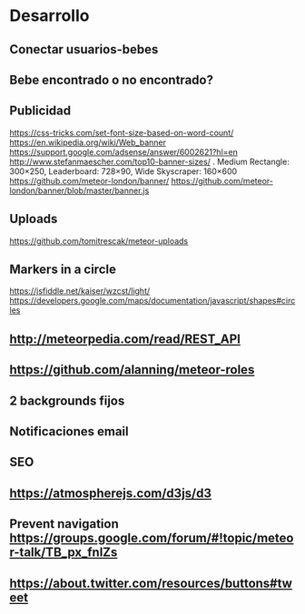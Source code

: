 
* Desarrollo
** Conectar usuarios-bebes
** Bebe encontrado o no encontrado?
** Publicidad
https://css-tricks.com/set-font-size-based-on-word-count/
https://en.wikipedia.org/wiki/Web_banner
https://support.google.com/adsense/answer/6002621?hl=en
http://www.stefanmaescher.com/top10-banner-sizes/ . Medium Rectangle: 300×250, Leaderboard: 728×90, Wide Skyscraper: 160×600
https://github.com/meteor-london/banner/
https://github.com/meteor-london/banner/blob/master/banner.js
** Uploads
https://github.com/tomitrescak/meteor-uploads
** Markers in a circle
https://jsfiddle.net/kaiser/wzcst/light/
https://developers.google.com/maps/documentation/javascript/shapes#circles
** http://meteorpedia.com/read/REST_API
** https://github.com/alanning/meteor-roles
** 2 backgrounds fijos
** Notificaciones email
** SEO
** https://atmospherejs.com/d3js/d3
** Prevent navigation https://groups.google.com/forum/#!topic/meteor-talk/TB_px_fnlZs
** https://about.twitter.com/resources/buttons#tweet
